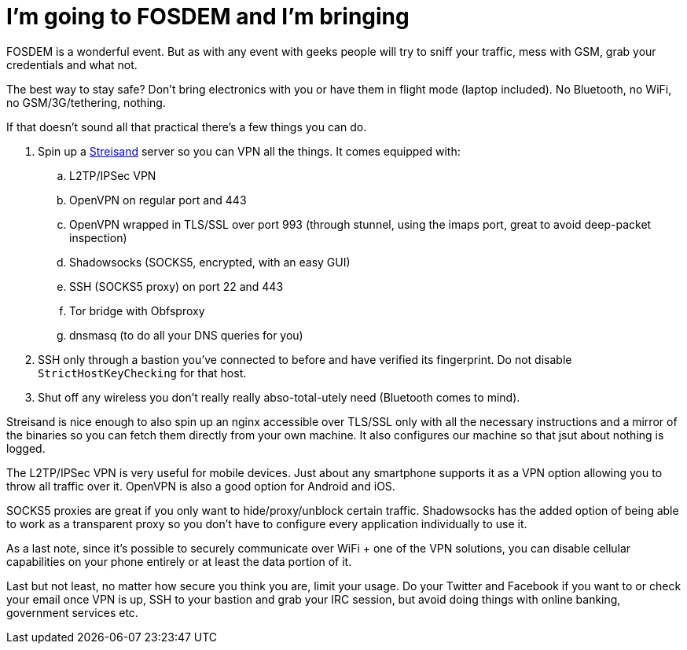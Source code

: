 = I'm going to FOSDEM and I'm bringing
:hp-tags: foss, fosdem, security, streisand, vpn, openvpn, ipsec, socks, socks5

FOSDEM is a wonderful event. But as with any event with geeks people will try to sniff your traffic, mess with GSM, grab your credentials and what not.

The best way to stay safe? Don't bring electronics with you or have them in flight mode (laptop included). No Bluetooth, no WiFi, no GSM/3G/tethering, nothing.

If that doesn't sound all that practical there's a few things you can do.

. Spin up a https://github.com/jlund/streisand[Streisand] server so you can VPN all the things. It comes equipped with:
.. L2TP/IPSec VPN
.. OpenVPN on regular port and 443
.. OpenVPN wrapped in TLS/SSL over port 993 (through stunnel, using the imaps port, great to avoid deep-packet inspection)
.. Shadowsocks (SOCKS5, encrypted, with an easy GUI)
.. SSH (SOCKS5 proxy) on port 22 and 443
.. Tor bridge with Obfsproxy
.. dnsmasq (to do all your DNS queries for you)
. SSH only through a bastion you've connected to before and have verified its fingerprint. Do not disable `StrictHostKeyChecking` for that host.
. Shut off any wireless you don't really really abso-total-utely need (Bluetooth comes to mind).

Streisand is nice enough to also spin up an nginx accessible over TLS/SSL only with all the necessary instructions and a mirror of the binaries so you can fetch them directly from your own machine. It also configures our machine so that jsut about nothing is logged.

The L2TP/IPSec VPN is very useful for mobile devices. Just about any smartphone supports it as a VPN option allowing you to throw all traffic over it. OpenVPN is also a good option for Android and iOS.

SOCKS5 proxies are great if you only want to hide/proxy/unblock certain traffic. Shadowsocks has the added option of being able to work as a transparent proxy so you don't have to configure every application individually to use it.

As a last note, since it's possible to securely communicate over WiFi + one of the VPN solutions, you can disable cellular capabilities on your phone entirely or at least the data portion of it.

Last but not least, no matter how secure you think you are, limit your usage. Do your Twitter and Facebook if you want to or check your email once VPN is up, SSH to your bastion and grab your IRC session, but avoid doing things with online banking, government services etc.


